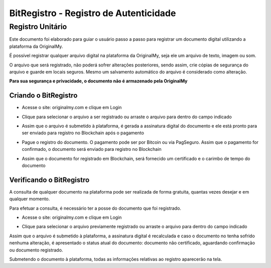 BitRegistro - Registro de Autenticidade
=======================================

=================
Registro Unitário
=================

Este documento foi elaborado para guiar o usuário passo a passo para registrar um documento digital utilizando a plataforma da OriginalMy.

É possível registrar qualquer arquivo digital na plataforma da OriginalMy, seja ele um arquivo de texto, imagem ou som.

O arquivo que será registrado, não poderá sofrer alterações posteriores, sendo assim, crie cópias de segurança do arquivo e guarde em locais seguros. Mesmo um salvamento automático do arquivo é considerado como alteração.

**Para sua segurança e privacidade, o documento não é armazenado pela OriginalMy**

Criando o BitRegistro
---------------------

- Acesse o site: originalmy.com e clique em Login
  
.. image:: images/login.jpg  
  

- Clique para selecionar o arquivo a ser registrado ou arraste o arquivo para dentro do campo indicado

.. image:: images/submit.jpg


- Assim que o arquivo é submetido à plataforma, é gerada a assinatura digital do documento e ele está pronto para ser enviado para registro no Blockchain após o pagamento

.. image:: images/documento_nao_certificado.jpg

.. image:: images/assinatura_digital.jpg


- Pague o registro do documento. O pagamento pode ser por Bitcoin ou via PagSeguro. Assim que o pagamento for confirmado, o documento será enviado para registro no Blockchain

.. image:: images/aguardando_confirmacao.jpg


- Assim que o documento for registrado em Blockchain, será fornecido um certificado e o carimbo de tempo do documento

.. image:: images/documento_certificado.jpg

.. image:: images/timestamp.jpg


Verificando o BitRegistro
-------------------------

A consulta de qualquer documento na plataforma pode ser realizada de forma gratuita, quantas vezes desejar e em qualquer momento.

Para efetuar a consulta, é necessário ter a posse do documento que foi registrado.

- Acesse o site: originalmy.com e clique em Login
  
.. image:: images/login.jpg  
  

- Clique para selecionar o arquivo previamente registrado ou arraste o arquivo para dentro do campo indicado

.. image:: images/submit.jpg


Assim que o arquivo é submetido à plataforma, a assinatura digital é recalculada e caso o documento no tenha sofrido nenhuma alteração, é apresentado o status atual do documento: documento não certificado, aguardando confirmação ou documento registrado.

Submetendo o documento à plataforma, todas as informações relativas ao registro aparecerão na tela.


